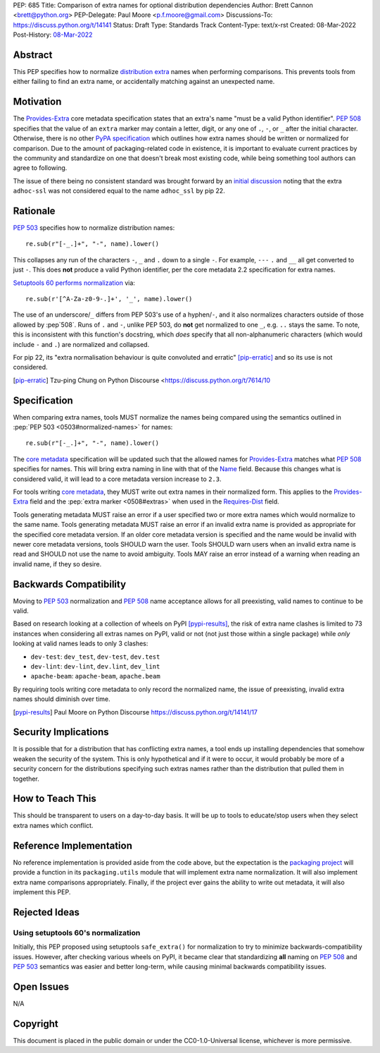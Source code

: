 PEP: 685
Title: Comparison of extra names for optional distribution dependencies
Author: Brett Cannon <brett@python.org>
PEP-Delegate: Paul Moore <p.f.moore@gmail.com>
Discussions-To: https://discuss.python.org/t/14141
Status: Draft
Type: Standards Track
Content-Type: text/x-rst
Created: 08-Mar-2022
Post-History: `08-Mar-2022 <https://discuss.python.org/t/14141>`__


Abstract
========

This PEP specifies how to normalize `distribution extra <Provides-Extra_>`_
names when performing comparisons.
This prevents tools from either failing to find an extra name, or
accidentally matching against an unexpected name.


Motivation
==========

The `Provides-Extra`_ core metadata specification states that an extra's
name "must be a valid Python identifier".
:pep:`508` specifies that the value of an ``extra`` marker may contain a
letter, digit, or any one of ``.``, ``-``, or ``_`` after the initial character.
Otherwise, there is no other `PyPA specification
<https://packaging.python.org/en/latest/specifications/>`_
which outlines how extra names should be written or normalized for comparison.
Due to the amount of packaging-related code in existence,
it is important to evaluate current practices by the community and
standardize on one that doesn't break most existing code, while being
something tool authors can agree to following.

The issue of there being no consistent standard was brought forward by an
`initial discussion <https://discuss.python.org/t/7614>`__
noting that the extra ``adhoc-ssl`` was not considered equal to the name
``adhoc_ssl`` by pip 22.


Rationale
=========

:pep:`503` specifies how to normalize distribution names::

    re.sub(r"[-_.]+", "-", name).lower()

This collapses any run of the characters ``-``, ``_`` and ``.``
down to a single ``-``.
For example, ``---`` ``.`` and ``__`` all get converted to just ``-``.
This does **not** produce a valid Python identifier, per
the core metadata 2.2 specification for extra names.

`Setuptools 60 performs normalization <https://github.com/pypa/setuptools/blob/b2f7b8f92725c63b164d5776f85e67cc560def4e/pkg_resources/__init__.py#L1324-L1330>`__
via::

    re.sub(r'[^A-Za-z0-9-.]+', '_', name).lower()

The use of an underscore/``_`` differs from PEP 503's use of a hyphen/``-``,
and it also normalizes characters outside of those allowed by :pep`508`.
Runs of ``.`` and ``-``, unlike PEP 503, do **not** get normalized to one ``_``,
e.g. ``..`` stays the same. To note, this is inconsistent with this function's
docstring, which *does* specify that all non-alphanumeric characters
(which would include ``-`` and ``.``) are normalized and collapsed.

For pip 22, its
"extra normalisation behaviour is quite convoluted and erratic" [pip-erratic]_
and so its use is not considered.

.. [pip-erratic] Tzu-ping Chung on Python Discourse <https://discuss.python.org/t/7614/10


Specification
=============

When comparing extra names, tools MUST normalize the names being compared
using the semantics outlined in :pep:`PEP 503 <0503#normalized-names>`
for names::

    re.sub(r"[-_.]+", "-", name).lower()

The `core metadata`_ specification will be updated such that the allowed
names for `Provides-Extra`_ matches what :pep:`508` specifies for names.
This will bring extra naming in line with that of the Name_ field.
Because this changes what is considered valid, it will lead to a core
metadata version increase to ``2.3``.

For tools writing `core metadata`_,
they MUST write out extra names in their normalized form.
This applies to the `Provides-Extra`_ field and the
:pep:`extra marker <0508#extras>` when used in the `Requires-Dist`_ field.

Tools generating metadata MUST raise an error if a user specified
two or more extra names which would normalize to the same name.
Tools generating metadata MUST raise an error if an invalid extra
name is provided as appropriate for the specified core metadata version.
If an older core metadata version is specified and the name would be
invalid with newer core metadata versions,
tools SHOULD warn the user.
Tools SHOULD warn users when an invalid extra name is read and SHOULD not use
the name to avoid ambiguity.
Tools MAY raise an error instead of a warning when reading an
invalid name, if they so desire.


Backwards Compatibility
=======================

Moving to :pep:`503` normalization and :pep:`508` name acceptance
allows for all preexisting, valid names to continue to be valid.

Based on research looking at a collection of wheels on PyPI [pypi-results]_,
the risk of extra name clashes is limited to 73 instances when considering
all extras names on PyPI, valid or not (not just those within a single package)
while *only* looking at valid names leads to only 3 clashes:

* ``dev-test``: ``dev_test``, ``dev-test``, ``dev.test``
* ``dev-lint``: ``dev-lint``, ``dev.lint``, ``dev_lint``
* ``apache-beam``: ``apache-beam``, ``apache.beam``

By requiring tools writing core metadata to only record the normalized name,
the issue of preexisting, invalid extra names should diminish over time.

.. [pypi-results] Paul Moore on Python Discourse https://discuss.python.org/t/14141/17


Security Implications
=====================

It is possible that for a distribution that has conflicting extra names, a
tool ends up installing dependencies that somehow weaken the security
of the system.
This is only hypothetical and if it were to occur,
it would probably be more of a security concern for the distributions
specifying such extras names rather than the distribution that pulled
them in together.


How to Teach This
=================

This should be transparent to users on a day-to-day basis.
It will be up to tools to educate/stop users when they select extra
names which conflict.


Reference Implementation
========================

No reference implementation is provided aside from the code above,
but the expectation is the `packaging project`_ will provide a
function in its ``packaging.utils`` module that will implement extra name
normalization.
It will also implement extra name comparisons appropriately.
Finally, if the project ever gains the ability to write out metadata,
it will also implement this PEP.


Rejected Ideas
==============

Using setuptools 60's normalization
-----------------------------------

Initially, this PEP proposed using setuptools ``safe_extra()`` for normalization
to try to minimize backwards-compatibility issues.
However, after checking various wheels on PyPI,
it became clear that standardizing **all** naming on :pep:`508` and
:pep:`503` semantics was easier and better long-term,
while causing minimal backwards compatibility issues.


Open Issues
===========

N/A


Copyright
=========

This document is placed in the public domain or under the
CC0-1.0-Universal license, whichever is more permissive.


.. _core metadata: https://packaging.python.org/en/latest/specifications/core-metadata/
.. _Name: https://packaging.python.org/en/latest/specifications/core-metadata/#name
.. _packaging project: https://packaging.pypa.io
.. _Provides-Extra: https://packaging.python.org/en/latest/specifications/core-metadata/#provides-extra-multiple-use
.. _Requires-Dist: https://packaging.python.org/en/latest/specifications/core-metadata/#requires-dist-multiple-use
